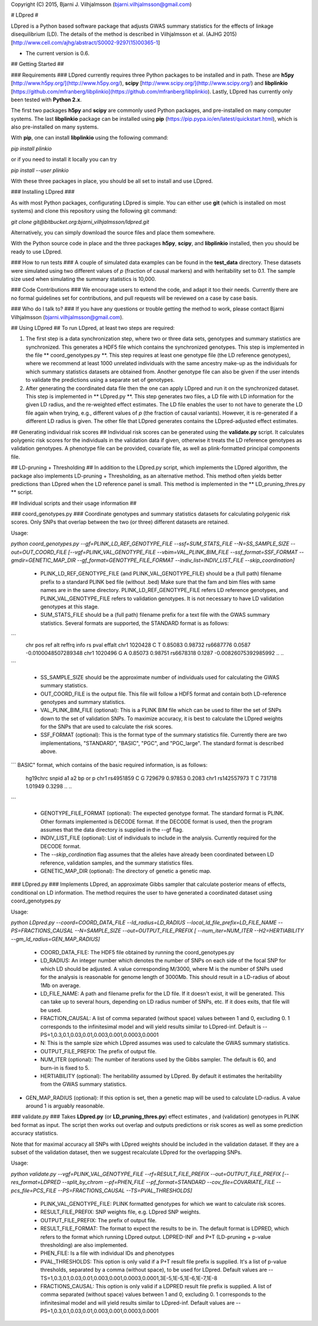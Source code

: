 Copyright (C) 2015, Bjarni J. Vilhjalmsson (bjarni.vilhjalmsson@gmail.com)

# LDpred #


LDpred is a Python based software package that adjusts GWAS summary statistics 
for the effects of linkage disequilibrium (LD).  The details of the method is 
described in Vilhjalmsson et al. (AJHG 2015) [http://www.cell.com/ajhg/abstract/S0002-9297(15)00365-1]

* The current version is 0.6.


## Getting Started ##

### Requirements ###
LDpred currently requires three Python packages to be installed and in path.  These 
are **h5py** [http://www.h5py.org/](http://www.h5py.org/), **scipy** [http://www.scipy.org/](http://www.scipy.org/) 
and **libplinkio** [https://github.com/mfranberg/libplinkio](https://github.com/mfranberg/libplinkio).  Lastly, LDpred
has currently only been tested with **Python 2.x**.  

The first two packages **h5py** and **scipy** are commonly used Python packages, and pre-installed on many computer systems. The last **libplinkio** package can be installed using **pip** (https://pip.pypa.io/en/latest/quickstart.html), which is also pre-installed on many systems.

With **pip**, one can install **libplinkio** using the following command:

`pip install plinkio`

or if you need to install it locally you can try

`pip install --user plinkio`

With these three packages in place, you should be all set to install and use LDpred.

### Installing LDpred ###

As with most Python packages, configurating LDpred is simple.  You can either use **git** (which is installed on most systems) and clone this repository using the following git command:

`git clone git@bitbucket.org:bjarni_vilhjalmsson/ldpred.git`

Alternatively, you can simply download the source files and place them somewhere.

With the Python source code in place and the three packages **h5py**, **scipy**, and **libplinkio** installed, then you should be ready to use LDpred.


### How to run tests ###
A couple of simulated data examples can be found in the **test_data** directory.  These datasets were simulated using two different values of *p* (fraction of causal markers) and with heritability set to 0.1. The sample size used when simulating the summary statistics is 10,000.


### Code Contributions ###
We encourage users to extend the code, and adapt it too their needs.  Currently there are no formal guidelines set for 
contributions, and pull requests will be reviewed on a case by case basis.  

### Who do I talk to? ###
If you have any questions or trouble getting the method to work, please contact Bjarni Vilhjalmsson (bjarni.vilhjalmsson@gmail.com).

## Using LDpred ##
To run LDpred, at least two steps are required:

1. The first step is a data synchronization step, where two or three data sets, genotypes and summary statistics are synchronized.  This generates a HDF5 file which contains the synchronized genotypes.  This step is implemented in the file ** coord_genotypes.py **.  This step requires at least one genotype file (the LD reference genotypes), where we recommend at least 1000 unrelated individuals with the same ancestry make-up as the individuals for which summary statistics datasets are obtained from.  Another genotype file can also be given if the user intends to validate the predictions using a separate set of genotypes.

2. After generating the coordinated data file then the one can apply LDpred and run it on the synchronized dataset.  This step is implemented in ** LDpred.py **.  This step generates two files, a LD file with LD information for the given LD radius, and the re-weighted effect estimates.  The LD file enables the user to not have to generate the LD file again when trying, e.g., different values of *p* (the fraction of causal variants). However, it is re-generated if a different LD radius is given.  The other file that LDpred generates contains the LDpred-adjusted effect estimates. 

## Generating individual risk scores ##
Individual risk scores can be generated using the **validate.py** script.  It calculates polygenic risk scores for the individuals in the validation data if given, otherwise it treats the LD reference genotypes as validation genotypes.  A phenotype file can be provided, covariate file, as well as plink-formatted principal components file.  



## LD-pruning + Thresholding ##
In addition to the LDpred.py script, which implements the LDpred algorithm, the package also implements LD-pruning + Thresholding, as an alternative method.  This method often yields better predictions than LDpred when the LD reference panel is small.  This method is implemented in the ** LD_pruning_thres.py ** script.


## Individual scripts and their usage information ##


### coord_genotypes.py ###
Coordinate genotypes and summary statistics datasets for calculating polygenic risk scores.  Only SNPs that overlap between the two (or three) different datasets are retained.  

Usage: 

`python coord_genotypes.py --gf=PLINK_LD_REF_GENOTYPE_FILE --ssf=SUM_STATS_FILE --N=SS_SAMPLE_SIZE  --out=OUT_COORD_FILE [--vgf=PLINK_VAL_GENOTYPE_FILE --vbim=VAL_PLINK_BIM_FILE  --ssf_format=SSF_FORMAT --gmdir=GENETIC_MAP_DIR --gf_format=GENOTYPE_FILE_FORMAT --indiv_list=INDIV_LIST_FILE  --skip_coordination]`

 * PLINK_LD_REF_GENOTYPE_FILE (and PLINK_VAL_GENOTYPE_FILE) should be a (full path) filename prefix to a standard PLINK bed file (without .bed) Make sure that the fam and bim files with same names are in the same directory. PLINK_LD_REF_GENOTYPE_FILE refers LD reference genotypes, and PLINK_VAL_GENOTYPE_FILE refers to validation genotypes. It is not necessary to have LD validation genotypes at this stage.

 * SUM_STATS_FILE should be a (full path) filename prefix for a text file with the GWAS summary statistics.  Several formats are supported, the STANDARD format is as follows:
```
    chr     pos     ref     alt     reffrq  info    rs       pval    effalt
    chr1    1020428 C       T       0.85083 0.98732 rs6687776    0.0587  -0.0100048507289348
    chr1    1020496 G       A       0.85073 0.98751 rs6678318    0.1287  -0.00826075392985992
    ..
    ..
```

 * SS_SAMPLE_SIZE should be the approximate number of individuals used for calculating the GWAS summary statistics.

 * OUT_COORD_FILE is the output file.  This file will follow a HDF5 format and contain both LD-reference genotypes and summary statistics.

 * VAL_PLINK_BIM_FILE (optional): This is a PLINK BIM file which can be used to filter the set of SNPs down to the set of validation SNPs.  To maximize accuracy, it is best to calculate the LDpred weights for the SNPs that are used to calculate the risk scores.

 * SSF_FORMAT (optional): This is the format type of the summary statistics file.  Currently there are two implementations, "STANDARD", "BASIC", "PGC", and "PGC_large".  The standard format is described above.   
```
BASIC" format, which contains of the basic required information, is as follows:
    hg19chrc    snpid    a1    a2    bp    or    p       
    chr1    rs4951859    C    G    729679    0.97853    0.2083  
    chr1    rs142557973    T    C    731718    1.01949    0.3298  
    ..
    ..
```

 * GENOTYPE_FILE_FORMAT (optional): The expected genotype format.  The standard format is PLINK.  Other formats implemented is DECODE format.  If the DECODE format is used, then the program assumes that the data directory is supplied in the --gf flag.

 * INDIV_LIST_FILE (optional): List of individuals to include in the analysis.  Currently required for the DECODE format.

 * The *--skip_cordination* flag assumes that the alleles have already been coordinated between LD reference, validation samples,
   and the summary statistics files.

 * GENETIC_MAP_DIR (optional): The directory of genetic a genetic map. 


### LDpred.py ###
Implements LDpred, an approximate Gibbs sampler that calculate posterior means of effects, conditional on LD information.  The method requires the user to have generated a coordinated dataset using coord_genotypes.py

Usage: 

`python LDpred.py --coord=COORD_DATA_FILE  --ld_radius=LD_RADIUS   --local_ld_file_prefix=LD_FILE_NAME  --PS=FRACTIONS_CAUSAL  --N=SAMPLE_SIZE  --out=OUTPUT_FILE_PREFIX  [ --num_iter=NUM_ITER  --H2=HERTIABILITY  --gm_ld_radius=GEN_MAP_RADIUS]`

 * COORD_DATA_FILE: The HDF5 file obtained by running the coord_genotypes.py

 * LD_RADIUS: An integer number which denotes the number of SNPs on each side of the focal SNP for which LD should be adjusted. A value corresponding M/3000, where M is the number of SNPs used for the analysis is reasonable for genome length of 3000Mb.  This should result in a LD-radius of about 1Mb on average.

 * LD_FILE_NAME: A path and filename prefix for the LD file.  If it doesn't exist, it will be generated.  This can take up to several hours, depending on LD radius number of SNPs, etc.  If it does exits, that file will be used.

 * FRACTION_CAUSAL: A list of comma separated (without space) values between 1 and 0, excluding 0.  1 corresponds to the infinitesimal model and will yield results similar to LDpred-inf.  Default is --PS=1,0.3,0.1,0.03,0.01,0.003,0.001,0.0003,0.0001

 * N: This is the sample size which LDpred assumes was used to calculate the GWAS summary statistics.

 * OUTPUT_FILE_PREFIX:  The prefix of output file.  

 * NUM_ITER (optional): The number of iterations used by the Gibbs sampler. The default is 60, and burn-in is fixed to 5.

 * HERTIABILITY (optional): The heritability assumed by LDpred.  By default it estimates the heritability from the GWAS summary statistics.

* GEN_MAP_RADIUS (optional):  If this option is set, then a genetic map will be used to calculate LD-radius.  A value around 1 is arguably reasonable.


### validate.py ###
Takes **LDpred.py** (or **LD_pruning_thres.py**) effect estimates , and (validation) genotypes in PLINK bed format as input.  The script then works out overlap and outputs predictions or risk scores as well as some prediction accuracy statistics.

Note that for maximal accuracy all SNPs with LDpred weights should be included in the validation dataset. If they are a subset of the validation dataset, then we suggest recalculate LDpred for the overlapping SNPs.

Usage: 

`python validate.py --vgf=PLINK_VAL_GENOTYPE_FILE  --rf=RESULT_FILE_PREFIX  --out=OUTPUT_FILE_PREFIX  [--res_format=LDPRED --split_by_chrom --pf=PHEN_FILE --pf_format=STANDARD --cov_file=COVARIATE_FILE --pcs_file=PCS_FILE --PS=FRACTIONS_CAUSAL  --TS=PVAL_THRESHOLDS]`

 * PLINK_VAL_GENOTYPE_FILE: PLINK formatted genotypes for which we want to calculate risk scores.

 * RESULT_FILE_PREFIX: SNP weights file, e.g. LDpred SNP weights.

 * OUTPUT_FILE_PREFIX:  The prefix of output file.  

 * RESULT_FILE_FORMAT: The format to expect the results to be in.  The default format is LDPRED, which refers to the format which running LDpred output. LDPRED-INF and P+T (LD-pruning + p-value thresholding) are also implemented.

 * PHEN_FILE: Is a file with individual IDs and phenotypes

 * PVAL_THRESHOLDS: This option is only valid if a P+T result file prefix is supplied.  It's a list of p-value thresholds, separated by a comma (without space), to be used for LDpred. Default values are --TS=1,0.3,0.1,0.03,0.01,0.003,0.001,0.0003,0.0001,3E-5,1E-5,1E-6,1E-7,1E-8

 * FRACTIONS_CAUSAL: This option is only valid if a LDPRED result file prefix is supplied.  A list of comma separated (without space) values between 1 and 0, excluding 0.  1 corresponds to the infinitesimal model and will yield results similar to LDpred-inf.  Default values are --PS=1,0.3,0.1,0.03,0.01,0.003,0.001,0.0003,0.0001

